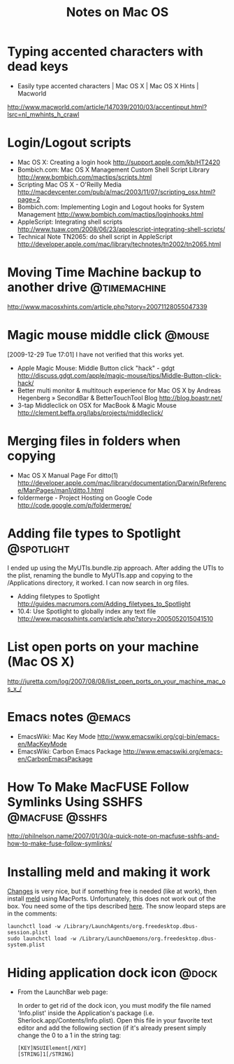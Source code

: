#+TITLE: Notes on Mac OS
#+FILETAGS: @mac

* Typing accented characters with dead keys
  - Easily type accented characters | Mac OS X | Mac OS X Hints | Macworld
  http://www.macworld.com/article/147039/2010/03/accentinput.html?lsrc=nl_mwhints_h_crawl


* Login/Logout scripts
  - Mac OS X: Creating a login hook
    http://support.apple.com/kb/HT2420
  - Bombich.com: Mac OS X Management Custom Shell Script Library
    http://www.bombich.com/mactips/scripts.html
  - Scripting Mac OS X - O'Reilly Media
    http://macdevcenter.com/pub/a/mac/2003/11/07/scripting_osx.html?page=2
  - Bombich.com: Implementing Login and Logout hooks for System Management
    http://www.bombich.com/mactips/loginhooks.html
  - AppleScript: Integrating shell scripts
    http://www.tuaw.com/2008/06/23/applescript-integrating-shell-scripts/
  - Technical Note TN2065: do shell script in AppleScript
    http://developer.apple.com/mac/library/technotes/tn2002/tn2065.html

* Moving Time Machine backup to another drive                  :@timemachine:
  http://www.macosxhints.com/article.php?story=20071128055047339

* Magic mouse middle click                                           :@mouse:
  [2009-12-29 Tue 17:01] I have not verified that this works yet.
  - Apple Magic Mouse: Middle Button click "hack" - gdgt
    http://discuss.gdgt.com/apple/magic-mouse/tips/Middle-Button-click-hack/
  - Better multi monitor & multitouch experience for Mac OS X by Andreas Hegenberg » SecondBar & BetterTouchTool Blog
    http://blog.boastr.net/
  - 3-tap Middleclick on OSX for MacBook & Magic Mouse
    http://clement.beffa.org/labs/projects/middleclick/

* Merging files in folders when copying
  - Mac OS X Manual Page For ditto(1)
    http://developer.apple.com/mac/library/documentation/Darwin/Reference/ManPages/man1/ditto.1.html
  - foldermerge - Project Hosting on Google Code
    http://code.google.com/p/foldermerge/

* Adding file types to Spotlight                                 :@spotlight:
  I ended up using the MyUTIs.bundle.zip approach. After adding the
  UTIs to the plist, renaming the bundle to MyUTIs.app and copying to
  the /Applications directory, it worked. I can now search in org
  files.
  - Adding filetypes to Spotlight
    http://guides.macrumors.com/Adding_filetypes_to_Spotlight
  - 10.4: Use Spotlight to globally index any text file
    http://www.macosxhints.com/article.php?story=2005052015041510

* List open ports on your machine (Mac OS X)
  http://juretta.com/log/2007/08/08/list_open_ports_on_your_machine_mac_os_x_/

* Emacs notes                                                        :@emacs:
  - EmacsWiki: Mac Key Mode
    http://www.emacswiki.org/cgi-bin/emacs-en/MacKeyMode
  - EmacsWiki: Carbon Emacs Package
    http://www.emacswiki.org/emacs-en/CarbonEmacsPackage


* How To Make MacFUSE Follow Symlinks Using SSHFS           :@macfuse:@sshfs:
  http://philnelson.name/2007/01/30/a-quick-note-on-macfuse-sshfs-and-how-to-make-fuse-follow-symlinks/

* Installing meld and making it work
  [[http://connectedflow.com/changes/][Changes]] is very nice, but if something free is needed (like at
  work), then install [[http://meld.sourceforge.net/][meld]] using MacPorts. Unfortunately, this does
  not work out of the box. You need some of the tips described
  [[http://www.ubuntuproductivity.com/journal/macintosh/07/2009/meld-redux/][here]]. The snow leopard steps are in the comments:
  : launchctl load -w /Library/LaunchAgents/org.freedesktop.dbus-session.plist
  : sudo launchctl load -w /Library/LaunchDaemons/org.freedesktop.dbus-system.plist

* Hiding application dock icon                                        :@dock:
  - From the LaunchBar web page:

    In order to get rid of the dock icon, you must modify the file
    named 'Info.plist' inside the Application's package
    (i.e. Sherlock.app/Contents/Info.plist). Open this file in your
    favorite text editor and add the following section (if it's
    already present simply change the 0 to a 1 in the string tag:

    : [KEY]NSUIElement[/KEY]
    : [STRING]1[/STRING]
